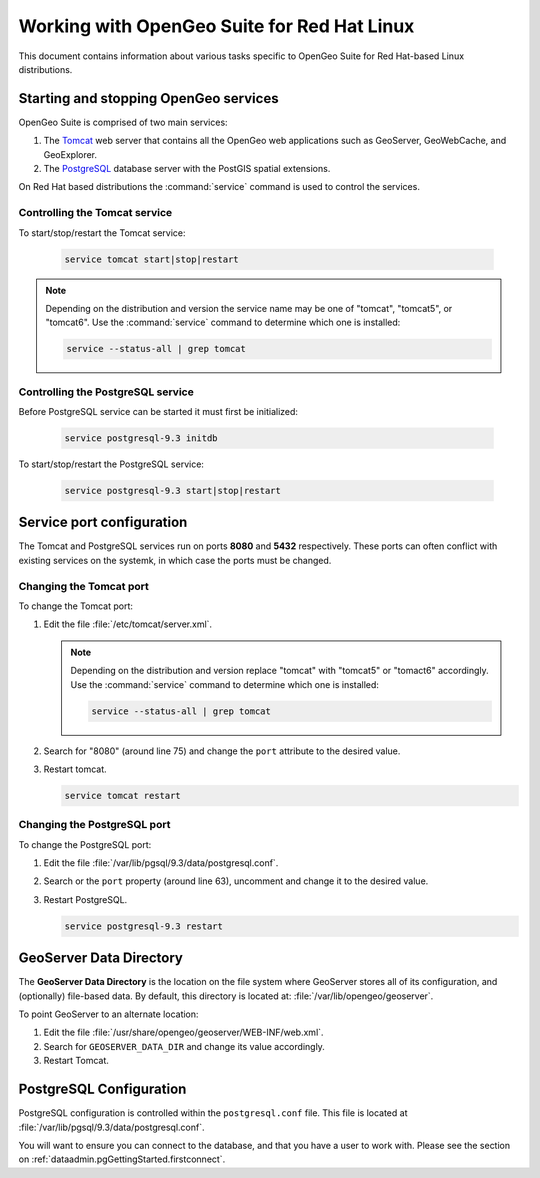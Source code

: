 .. _installation.redhat.misc:

Working with OpenGeo Suite for Red Hat Linux
============================================

This document contains information about various tasks specific to OpenGeo Suite for Red Hat-based Linux distributions. 

Starting and stopping OpenGeo services
--------------------------------------

OpenGeo Suite is comprised of two main services:

#. The `Tomcat <http://tomcat.apache.org/>`_ web server that contains all the OpenGeo web applications such as GeoServer, GeoWebCache, and GeoExplorer. 

#. The `PostgreSQL <http://www.postgresql.org/>`_ database server with the PostGIS spatial extensions. 

On Red Hat based distributions the :command:`service` command is used to control the services. 

Controlling the Tomcat service
^^^^^^^^^^^^^^^^^^^^^^^^^^^^^^

To start/stop/restart the Tomcat service:

  .. code-block:: bash
 
     service tomcat start|stop|restart

.. note:: Depending on the distribution and version the service name may be one of "tomcat", "tomcat5", or "tomcat6". Use the :command:`service` command to determine which one is installed:

  .. code-block:: bash

     service --status-all | grep tomcat

Controlling the PostgreSQL service
^^^^^^^^^^^^^^^^^^^^^^^^^^^^^^^^^^

Before PostgreSQL service can be started it must first be initialized:

  .. code-block:: bash

     service postgresql-9.3 initdb

To start/stop/restart the PostgreSQL service:

  .. code-block:: bash
 
     service postgresql-9.3 start|stop|restart

Service port configuration
--------------------------

The Tomcat and PostgreSQL services run on ports **8080** and **5432** respectively. These ports can often conflict with existing services on the systemk, in which case the ports must be changed. 

Changing the Tomcat port
^^^^^^^^^^^^^^^^^^^^^^^^

To change the Tomcat port:

#. Edit the file :file:`/etc/tomcat/server.xml`. 

   .. note:: Depending on the distribution and version replace "tomcat" with "tomcat5" or "tomact6" accordingly. Use the :command:`service` command to determine which one is installed:

      .. code-block:: bash

         service --status-all | grep tomcat

#. Search for "8080" (around line 75) and change the ``port`` attribute to the desired value.

#. Restart tomcat. 

   .. code-block:: bash

        service tomcat restart

Changing the PostgreSQL port
^^^^^^^^^^^^^^^^^^^^^^^^^^^^

To change the PostgreSQL port:

#. Edit the file :file:`/var/lib/pgsql/9.3/data/postgresql.conf`.

#. Search or the ``port`` property (around line 63), uncomment and change it to the desired value.

#. Restart PostgreSQL.

   .. code-block:: bash

       service postgresql-9.3 restart

GeoServer Data Directory
------------------------

The **GeoServer Data Directory** is the location on the file system where GeoServer stores all of its configuration, and (optionally) file-based data. By default, this directory is located at: :file:`/var/lib/opengeo/geoserver`. 

To point GeoServer to an alternate location:

#. Edit the file :file:`/usr/share/opengeo/geoserver/WEB-INF/web.xml`.

#. Search for ``GEOSERVER_DATA_DIR`` and change its value accordingly.

#. Restart Tomcat.

.. _installation.redhat.misc.pgconfig:

PostgreSQL Configuration
------------------------

PostgreSQL configuration is controlled within the ``postgresql.conf`` file. This
file is located at :file:`/var/lib/pgsql/9.3/data/postgresql.conf`. 

You will want to ensure you can connect to the database, and that you have a user to 
work with. Please see the section on :ref:`dataadmin.pgGettingStarted.firstconnect`.
